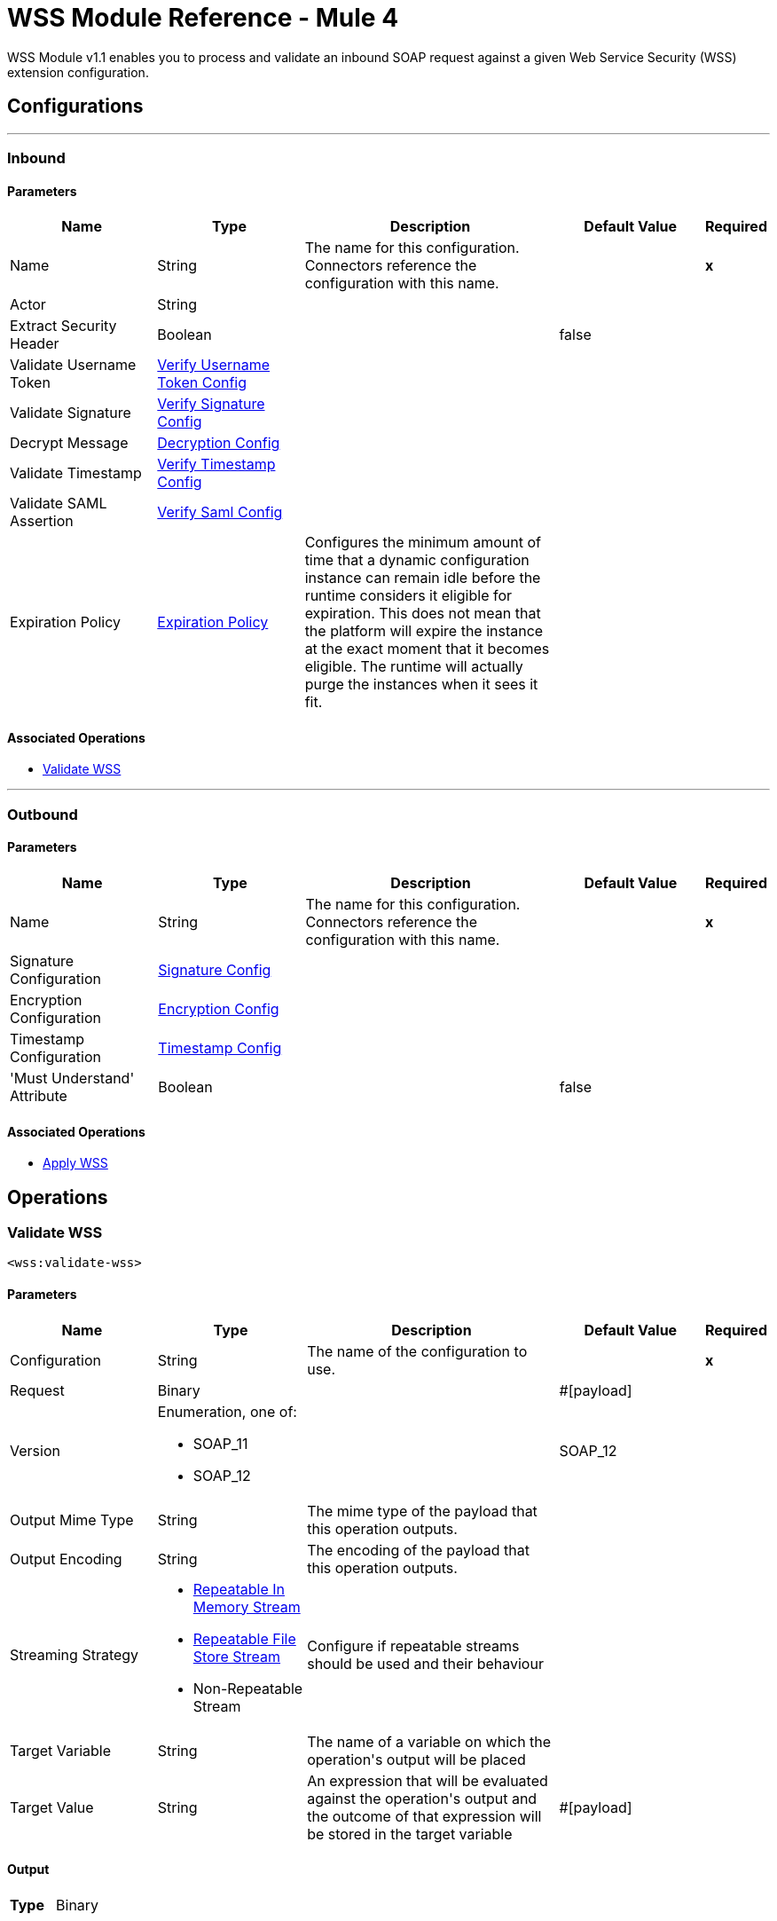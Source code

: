 = WSS Module Reference - Mule 4



WSS Module v1.1 enables you to process and validate an inbound SOAP request against a given Web Service Security (WSS) extension configuration.

== Configurations
---
[[inbound]]
=== Inbound


==== Parameters
[cols=".^20%,.^20%,.^35%,.^20%,^.^5%", options="header"]
|======================
| Name | Type | Description | Default Value | Required
|Name | String | The name for this configuration. Connectors reference the configuration with this name. | | *x*{nbsp}
| Actor a| String |  |  | {nbsp}
| Extract Security Header a| Boolean |  |  +++false+++ | {nbsp}
| Validate Username Token a| <<VerifyUsernameTokenConfig>> |  |  | {nbsp}
| Validate Signature a| <<VerifySignatureConfig>> |  |  | {nbsp}
| Decrypt Message a| <<DecryptionConfig>> |  |  | {nbsp}
| Validate Timestamp a| <<VerifyTimestampConfig>> |  |  | {nbsp}
| Validate SAML Assertion a| <<VerifySamlConfig>> |  |  | {nbsp}
| Expiration Policy a| <<ExpirationPolicy>> |  +++Configures the minimum amount of time that a dynamic configuration instance can remain idle before the runtime considers it eligible for expiration. This does not mean that the platform will expire the instance at the exact moment that it becomes eligible. The runtime will actually purge the instances when it sees it fit.+++ |  | {nbsp}
|======================


==== Associated Operations
* <<validateWss>> {nbsp}


---
[[outbound]]
=== Outbound


==== Parameters
[cols=".^20%,.^20%,.^35%,.^20%,^.^5%", options="header"]
|======================
| Name | Type | Description | Default Value | Required
|Name | String | The name for this configuration. Connectors reference the configuration with this name. | | *x*{nbsp}
| Signature Configuration a| <<SignatureConfig>> |  |  | {nbsp}
| Encryption Configuration a| <<EncryptionConfig>> |  |  | {nbsp}
| Timestamp Configuration a| <<TimestampConfig>> |  |  | {nbsp}
| 'Must Understand' Attribute a| Boolean |  |  +++false+++ | {nbsp}
|======================


==== Associated Operations
* <<applyWss>> {nbsp}



== Operations

[[validateWss]]
=== Validate WSS
`<wss:validate-wss>`


==== Parameters
[cols=".^20%,.^20%,.^35%,.^20%,^.^5%", options="header"]
|======================
| Name | Type | Description | Default Value | Required
| Configuration | String | The name of the configuration to use. | | *x*{nbsp}
| Request a| Binary |  |  +++#[payload]+++ | {nbsp}
| Version a| Enumeration, one of:

** SOAP_11
** SOAP_12 |  |  +++SOAP_12+++ | {nbsp}
| Output Mime Type a| String |  +++The mime type of the payload that this operation outputs.+++ |  | {nbsp}
| Output Encoding a| String |  +++The encoding of the payload that this operation outputs.+++ |  | {nbsp}
| Streaming Strategy a| * <<repeatable-in-memory-stream>>
* <<repeatable-file-store-stream>>
* Non-Repeatable Stream |  +++Configure if repeatable streams should be used and their behaviour+++ |  | {nbsp}
| Target Variable a| String |  +++The name of a variable on which the operation's output will be placed+++ |  | {nbsp}
| Target Value a| String |  +++An expression that will be evaluated against the operation's output and the outcome of that expression will be stored in the target variable+++ |  +++#[payload]+++ | {nbsp}
|======================

==== Output
[cols=".^50%,.^50%"]
|======================
| *Type* a| Binary
|======================

==== For Configurations.
* <<inbound>> {nbsp}

==== Throws
* WSS:MISSING_CERTIFICATE {nbsp}
* WSS:SECURITY_APPLYING {nbsp}
* WSS:SECURITY_VALIDATING {nbsp}


[[applyWss]]
=== Apply WSS
`<wss:apply-wss>`


==== Parameters
[cols=".^20%,.^20%,.^35%,.^20%,^.^5%", options="header"]
|======================
| Name | Type | Description | Default Value | Required
| Configuration | String | The name of the configuration to use. | | *x*{nbsp}
| Response a| Binary |  |  +++#[payload]+++ | {nbsp}
| Version a| Enumeration, one of:

** SOAP_11
** SOAP_12 |  |  +++SOAP_12+++ | {nbsp}
| Output Mime Type a| String |  +++The mime type of the payload that this operation outputs.+++ |  | {nbsp}
| Output Encoding a| String |  +++The encoding of the payload that this operation outputs.+++ |  | {nbsp}
| Streaming Strategy a| * <<repeatable-in-memory-stream>>
* <<repeatable-file-store-stream>>
* <<Non-Repeatable Stream>> |  +++Configure if repeatable streams should be used and their behaviour+++ |  | {nbsp}
| Target Variable a| String |  +++The name of a variable on which the operation's output will be placed+++ |  | {nbsp}
| Target Value a| String |  +++An expression that will be evaluated against the operation's output and the outcome of that expression will be stored in the target variable+++ |  +++#[payload]+++ | {nbsp}
|======================

==== Output
[cols=".^50%,.^50%"]
|======================
| *Type* a| Binary
|======================

==== For Configurations.
* <<outbound>> {nbsp}

==== Throws
* WSS:MISSING_CERTIFICATE {nbsp}
* WSS:SECURITY_APPLYING {nbsp}
* WSS:SECURITY_VALIDATING {nbsp}



== Types
[[VerifyUsernameTokenConfig]]
=== Verify Username Token Config

[cols=".^20%,.^25%,.^30%,.^15%,.^10%", options="header"]
|======================
| Field | Type | Description | Default Value | Required
| Authenticate User Config a| One of:

* <<CredentialsConfig>>
* <<LDAPConfig>> | Specific type for the authentication configuration. See AuthenticateUserConfig sub-types. |  | x
| Time To Live a| Number | The time difference between creation and expiry time in seconds in the UsernameToken Created element. | 30 |
| Check Nonce a| Boolean | Whether to check the Nonce Element in the UsernameToken.
 A Nonce is a random value that the sender creates to include in each UsernameToken that it sends.
 Only checked if included. | true |
|======================

[[VerifySignatureConfig]]
=== Verify Signature Config

[cols=".^20%,.^25%,.^30%,.^15%,.^10%", options="header"]
|======================
| Field | Type | Description | Default Value | Required
| Truststore Config a| <<TrustStoreConfiguration>> | TrustStore configuration used for validating the signature. |  | x
| Issuer Pattern a| String | Certificate Issuer pattern. |  |
| Subject Pattern a| String | Certificate Subject pattern. |  |
|======================

[[TrustStoreConfiguration]]
=== Trust Store Configuration

[cols=".^20%,.^25%,.^30%,.^15%,.^10%", options="header"]
|======================
| Field | Type | Description | Default Value | Required
| Path a| String |  |  | x
| Password a| String |  |  | x
| Type a| String |  | jks |
|======================

[[DecryptionConfig]]
=== Decryption Config

[cols=".^20%,.^25%,.^30%,.^15%,.^10%", options="header"]
|======================
| Field | Type | Description | Default Value | Required
| Keystore Config a| <<KeyStoreConfiguration>> | KeyStore configuration used for decryption. |  | x
|======================

[[KeyStoreConfiguration]]
=== Key Store Configuration

[cols=".^20%,.^25%,.^30%,.^15%,.^10%", options="header"]
|======================
| Field | Type | Description | Default Value | Required
| Path a| String |  |  | x
| Password a| String |  |  | x
| Alias a| String |  |  |
| Key Password a| String |  |  |
| Type a| String |  | jks |
|======================

[[VerifyTimestampConfig]]
=== Verify Timestamp Config

[cols=".^20%,.^25%,.^30%,.^15%,.^10%", options="header"]
|======================
| Field | Type | Description | Default Value | Required
| Time To Live a| Number | The time within which the Timestamp element is valid. The default is 5 minutes. | 300 |
| Skew Time a| Number | The time difference between server and client. The default is 60 seconds. | 60 |
| Time Unit a| Enumeration, one of:

** NANOSECONDS
** MICROSECONDS
** MILLISECONDS
** SECONDS
** MINUTES
** HOURS
** DAYS | Time unit to be used in the timeToLive configuration. | SECONDS |
| Strict a| Boolean | If set to true then validates if the timestamp contains an expires element and the semantics are expired. | true |
| Require Expires Header a| Boolean | Whether timestamp Expires header is required. | true |
| Precision In Milliseconds a| Boolean | If set to true then use timestamps with milliseconds, otherwise omit the milliseconds. | true |
|======================

[[VerifySamlConfig]]
=== Verify Saml Config

[cols=".^20%,.^25%,.^30%,.^15%,.^10%", options="header"]
|======================
| Field | Type | Description | Default Value | Required
| Saml Version a| Enumeration, one of:

** SAML10
** SAML11
** SAML20 | SAML Version. | SAML10 |
| Time To Live a| Number | The time in seconds within which a SAML Assertion is valid,
 if it does not contain a NotOnOrAfter Condition. The default is 30 minutes. | 1800 |
| Skew Time a| Number | The time difference between server and client. The default is 60 seconds. | 60 |
| Time Unit a| Enumeration, one of:

** NANOSECONDS
** MICROSECONDS
** MILLISECONDS
** SECONDS
** MINUTES
** HOURS
** DAYS | Time unit to be used in the timeToLive and skewTime configuration. | SECONDS |
| Require Standard Subject Confirmation Method a| Boolean | If set, at least one of the standard Subject Confirmation Methods in SamlConfirmationMethod
 *must* be present in the assertion (Bearer / SenderVouches / HolderOfKey). | false |
| Require Bearer Signature a| Boolean | If set, an Assertion with a Bearer Subject Confirmation Method must be signed. | false |
| Validate Signature Against Profile a| Boolean | Whether to validate the signature of the Assertion (if it exists) against the
 relevant profile. Default is true. | false |
| Required Subject Confirmation Method a| Enumeration, one of:

** BEARER
** HOLDER_OF_KEY
** SENDER_VOUCHES | If set, the value must appear as one of the Subject Confirmation Methods SamlConfirmationMethod. |  |
|======================

[[ExpirationPolicy]]
=== Expiration Policy

[cols=".^20%,.^25%,.^30%,.^15%,.^10%", options="header"]
|======================
| Field | Type | Description | Default Value | Required
| Max Idle Time a| Number | A scalar time value for the maximum amount of time a dynamic configuration instance should be allowed to be idle before it's considered eligible for expiration |  |
| Time Unit a| Enumeration, one of:

** NANOSECONDS
** MICROSECONDS
** MILLISECONDS
** SECONDS
** MINUTES
** HOURS
** DAYS | A time unit that qualifies the maxIdleTime attribute |  |
|======================

[[repeatable-in-memory-stream]]
=== Repeatable In Memory Stream

[cols=".^20%,.^25%,.^30%,.^15%,.^10%", options="header"]
|======================
| Field | Type | Description | Default Value | Required
| Initial Buffer Size a| Number | This is the amount of memory that will be allocated in order to consume the stream and provide random access to it. If the stream contains more data than can be fit into this buffer, then it will be expanded by according to the bufferSizeIncrement attribute, with an upper limit of maxInMemorySize. |  |
| Buffer Size Increment a| Number | This is by how much will be buffer size by expanded if it exceeds its initial size. Setting a value of zero or lower will mean that the buffer should not expand, meaning that a STREAM_MAXIMUM_SIZE_EXCEEDED error will be raised when the buffer gets full. |  |
| Max Buffer Size a| Number | This is the maximum amount of memory that will be used. If more than that is used then a STREAM_MAXIMUM_SIZE_EXCEEDED error will be raised. A value lower or equal to zero means no limit. |  |
| Buffer Unit a| Enumeration, one of:

** BYTE
** KB
** MB
** GB | The unit in which all these attributes are expressed |  |
|======================

[[repeatable-file-store-stream]]
=== Repeatable File Store Stream

[cols=".^20%,.^25%,.^30%,.^15%,.^10%", options="header"]
|======================
| Field | Type | Description | Default Value | Required
| In Memory Size a| Number | Defines the maximum memory that the stream should use to keep data in memory. If more than that is consumed then it will start to buffer the content on disk. |  |
| Buffer Unit a| Enumeration, one of:

** BYTE
** KB
** MB
** GB | The unit in which maxInMemorySize is expressed |  |
|======================

[[SignatureConfig]]
=== Signature Config

[cols=".^20%,.^25%,.^30%,.^15%,.^10%", options="header"]
|======================
| Field | Type | Description | Default Value | Required
| Key Identifier a| Enumeration, one of:

** ISSUER_SERIAL
** DIRECT_REFERENCE
** X509_KEY_IDENTIFIER
** THUMBPRINT
** SKI_KEY_IDENTIFIER
** KEY_VALUE | The key identifier type to use for signature.
 See SignatureKeyIdentifierConstants | ISSUER_SERIAL |
| Algorithm a| Enumeration, one of:

** RSAwithSHA256
** ECDSAwithSHA256
** DSAwithSHA1
** RSAwithSHA1
** RSAwithSHA224
** RSAwithSHA384
** RSAwithSHA512
** ECDSAwithSHA1
** ECDSAwithSHA224
** ECDSAwithSHA384
** ECDSAwithSHA512
** DSAwithSHA256 | The signature algorithm to use. The default is set by the data in the certificate.
 See SignatureAlgorithmConstants |  |
| Digest Algorithm a| Enumeration, one of:

** SHA1
** SHA256
** SHA224
** SHA384
** SHA512 | The signature digest algorithm to use.
 See SignatureDigestAlgorithmConstants | SHA1 |
| C14n Algorithm a| Enumeration, one of:

** CanonicalXML_1_0
** CanonicalXML_1_1
** ExclusiveXMLCanonicalization_1_0 | Defines which signature c14n (canonicalization) algorithm to use.
 See SignatureC14nAlgorithmConstants | ExclusiveXMLCanonicalization_1_0 |
| Keystore Config a| <<KeyStoreConfiguration>> | KeyStore configuration used for signing. |  | x
| Wss Parts a| Array of <<wss-part>> | Lists of parts to be encrypted. If any part is specified, the SOAP Body will be encrypted. |  |
|======================

[[wss-part]]
=== Wss Part

[cols=".^20%,.^25%,.^30%,.^15%,.^10%", options="header"]
|======================
| Field | Type | Description | Default Value | Required
| Encode a| Enumeration, one of:

** ELEMENT
** CONTENT |  | CONTENT |
| Namespace a| String |  |  | x
| Localname a| String |  |  | x
|======================

[[EncryptionConfig]]
=== Encryption Config

[cols=".^20%,.^25%,.^30%,.^15%,.^10%", options="header"]
|======================
| Field | Type | Description | Default Value | Required
| Encryption Key Identifier a| Enumeration, one of:

** ISSUER_SERIAL
** DIRECT_REFERENCE
** X509_KEY_IDENTIFIER
** THUMBPRINT
** SKI_KEY_IDENTIFIER
** ENCRYPTED_KEY_SHA1
** EMBEDDED_KEY_NAME | The key identifier type to use for encryption. | ISSUER_SERIAL |
| Encryption Sym Algorithm a| Enumeration, one of:

** TRIPLE_DES
** AES_128
** AES_256
** AES_192
** AES_128_GCM
** AES_192_GCM
** AES_256_GCM | The symmetric encryption algorithm to use. | AES_128 |
| Encryption Key Transport Algorithm a| Enumeration, one of:

** KEYTRANSPORT_RSA15
** KEYTRANSPORT_RSAOAEP
** KEYTRANSPORT_RSAOAEP_XENC11 | The algorithm used to encrypt the generated symmetric key. | KEYTRANSPORT_RSAOAEP |
| Encryption Digest Algorithm a| Enumeration, one of:

** SHA1
** SHA256
** SHA384
** SHA512 | The encryption digest algorithm to use with the key transport algorithm. | SHA1 |
| Keystore Config a| <<KeyStoreConfiguration>> | KeyStore configuration used for encryption. |  |
| Wss Parts a| Array of <<wss-part>> | Lists of parts to be encrypted. If any part is specified, the SOAP Body will be encrypted. |  |
|======================

[[TimestampConfig]]
=== Timestamp Config

[cols=".^20%,.^25%,.^30%,.^15%,.^10%", options="header"]
|======================
| Field | Type | Description | Default Value | Required
| Time To Live a| Number | The time within which the Timestamp element is valid. The default is 5 minutes. | 300 |
| Time Unit a| Enumeration, one of:

** NANOSECONDS
** MICROSECONDS
** MILLISECONDS
** SECONDS
** MINUTES
** HOURS
** DAYS | Time unit to be used in the timeToLive configuration. | SECONDS |
| Precision In Milliseconds a| Boolean | If set to true then use timestamps with milliseconds, otherwise omit the milliseconds. | true |
|======================

[[CredentialsConfig]]
=== Credentials Config

[cols=".^20%,.^25%,.^30%,.^15%,.^10%", options="header"]
|======================
| Field | Type | Description | Default Value | Required
| Username a| String | Username. |  | x
| Password a| String | Password. |  | x
|======================

[[LDAPConfig]]
=== LDAP Config

[cols=".^20%,.^25%,.^30%,.^15%,.^10%", options="header"]
|======================
| Field | Type | Description | Default Value | Required
| Provider Url a| String | LDAP Server URL. |  | x
| User Dn a| String | User that will authenticate to the directory. |  | x
| Password a| String | Credentials to use for getting authenticated contexts. |  | x
| Search Base a| String | The search base defines the starting point for the search in the directory tree. |  | x
| Search Filter a| String | Filters can be used to restrict the numbers of users or groups that are permitted to access an application. |  | x
| Search In Subtree a| Boolean | Whether to search in subtree. | false |
|======================
